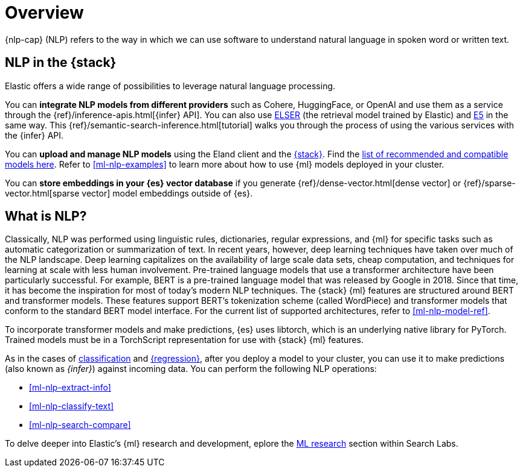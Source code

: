 [[ml-nlp-overview]]
= Overview

{nlp-cap} (NLP) refers to the way in which we can use software to understand
natural language in spoken word or written text.

[discrete]
[[nlp-elastic-stack]]
== NLP in the {stack}

Elastic offers a wide range of possibilities to leverage natural language
processing.

You can **integrate NLP models from different providers** such as Cohere,
HuggingFace, or OpenAI and use them as a service through the 
{ref}/inference-apis.html[{infer} API]. You can also use <<ml-nlp-elser,ELSER>>
(the retrieval model trained by Elastic) and <<ml-nlp-e5,E5>> in the same way.
This {ref}/semantic-search-inference.html[tutorial] walks you through the
process of using the various services with the {infer} API.

You can **upload and manage NLP models** using the Eland client and the
<<ml-nlp-deploy-models,{stack}>>. Find the 
<<ml-nlp-model-ref,list of recommended and compatible models here>>. Refer to 
<<ml-nlp-examples>> to learn more about how to use {ml} models deployed in your 
cluster.

You can **store embeddings in your {es} vector database** if you generate 
{ref}/dense-vector.html[dense vector] or {ref}/sparse-vector.html[sparse vector]
model embeddings outside of {es}.


[discrete]
[[what-is-nlp]]
== What is NLP?

Classically, NLP was performed using linguistic rules, dictionaries, regular
expressions, and {ml} for specific tasks such as automatic categorization or
summarization of text. In recent years, however, deep learning techniques have
taken over much of the NLP landscape. Deep learning capitalizes on the
availability of large scale data sets, cheap computation, and techniques for
learning at scale with less human involvement. Pre-trained language models that
use a transformer architecture have been particularly successful. For example,
BERT is a pre-trained language model that was released by Google in 2018. Since
that time, it has become the inspiration for most of today’s modern NLP
techniques. The {stack} {ml} features are structured around BERT and
transformer models. These features support BERT’s tokenization scheme (called
WordPiece) and transformer models that conform to the standard BERT model
interface. For the current list of supported architectures, refer to
<<ml-nlp-model-ref>>.

To incorporate transformer models and make predictions, {es} uses libtorch,
which is an underlying native library for PyTorch. Trained models must be in a
TorchScript representation for use with {stack} {ml} features.

As in the cases of <<ml-dfa-classification,classification>> and
<<ml-dfa-regression,{regression}>>, after you deploy a model to your cluster,
you can use it to make predictions (also known as _{infer}_) against incoming 
data. You can perform the following NLP operations:

* <<ml-nlp-extract-info>>
* <<ml-nlp-classify-text>> 
* <<ml-nlp-search-compare>>

To delve deeper into Elastic's {ml} research and development, eplore the
https://www.elastic.co/search-labs/blog/categories/ml-research[ML research]
section within Search Labs.
